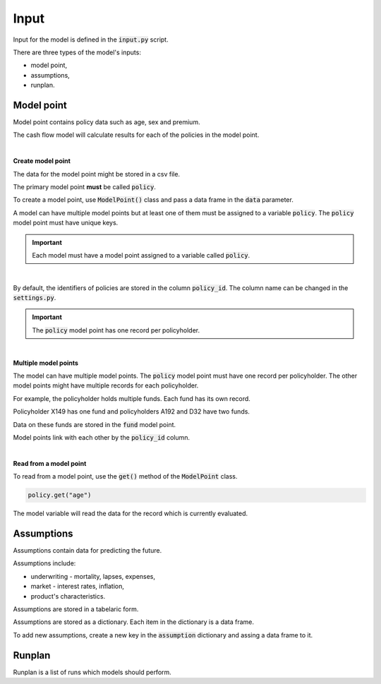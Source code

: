 Input
=====

Input for the model is defined in the :code:`input.py` script.

There are three types of the model's inputs:

* model point,
* assumptions,
* runplan.

Model point
-----------

Model point contains policy data such as age, sex and premium.

..  code-block:: python
    :caption: input.py

    from cashflower import ModelPoint

    policy = ModelPoint(data=pd.DataFrame({"policy_id": [1, 2, 3]}))


The cash flow model will calculate results for each of the policies in the model point.

|

**Create model point**

The data for the model point might be stored in a csv file.

..  code-block::
    :caption: data-policy.csv

    policy_id,age,sex,premium
    X149,45,F,100
    A192,57,M,130
    D32,18,F,50

The primary model point **must** be called :code:`policy`.

..  code-block:: python
    :caption: input.py

    from cashflower import ModelPoint

    policy = ModelPoint(data=pd.read_csv("data-policy.csv"))

To create a model point, use :code:`ModelPoint()` class and pass a data frame in the :code:`data` parameter.

A model can have multiple model points but at least one of them must be assigned to a variable :code:`policy`.
The :code:`policy` model point must have unique keys.

.. IMPORTANT::
   Each model must have a model point assigned to a variable called :code:`policy`.

|

By default, the identifiers of policies are stored in the column :code:`policy_id`.
The column name can be changed in the :code:`settings.py`.

.. IMPORTANT::
   The :code:`policy` model point has one record per policyholder.

|

**Multiple model points**

The model can have multiple model points. The :code:`policy` model point must have one record per policyholder.
The other model points might have multiple records for each policyholder.

For example, the policyholder holds multiple funds. Each fund has its own record.

..  code-block::
    :caption: data-fund.csv

    policy_id,fund_code,fund_value
    X149,10,15000
    A192,10,3000
    A192,12,9000
    D32,8,12500
    D32,14,12500

Policyholder X149 has one fund and policyholders A192 and D32 have two funds.

Data on these funds are stored in the :code:`fund` model point.

..  code-block:: python
    :caption: input.py

    from cashflower import ModelPoint

    policy = ModelPoint(data=pd.read_csv("data-policy.csv"))
    fund = ModelPoint(data=pd.read_csv("data-fund.csv"))

Model points link with each other by the :code:`policy_id` column.

|

**Read from a model point**

To read from a model point, use the :code:`get()` method of the :code:`ModelPoint` class.

..  code-block:: python

        policy.get("age")


The model variable will read the data for the record which is currently evaluated.

..  code-block:: python
    :caption: model.py

    from cashflower import assign, ModelVariable
    from example.input import assumption, policy

    mortality_rate = ModelVariable()


    @assign(mortality_rate)
    def mortality_rate_formula(t):
        age = policy.get("age")
        sex = policy.get("sex")
        return assumption["mortality"].loc[age, sex]["rate"]



Assumptions
-----------

Assumptions contain data for predicting the future.

..  code-block:: python
    :caption: input.py

    import pandas as pd

    assumption = dict()
    assumption["mortality"] = pd.read_csv("input/mortality.csv", index_col="AGE")
    assumption["interest_rates"] = pd.read_csv("input/interest_rates.csv", index_col="T")


Assumptions include:

* underwriting - mortality, lapses, expenses,
* market - interest rates, inflation,
* product's characteristics.

Assumptions are stored in a tabelaric form.

..  code-block::
    :caption: mortality.csv

    AGE,MALE,FEMALE
    0,0.003890,0.003150
    1,0.000280,0.000190
    2,0.000190,0.000140
    3,0.000150,0.000110
    4,0.000120,0.000090
    5,0.000100,0.000080
    [...]

..  code-block::
    :caption: interest_rates.csv

    T,VALUE
    1,0.00736
    2,0.01266
    3,0.01449
    4,0.01610
    5,0.01687
    [...]

Assumptions are stored as a dictionary. Each item in the dictionary is a data frame.

..  code-block:: python
    :caption: input.py

    import pandas as pd

    assumption = dict()
    assumption["mortality"] = pd.read_csv("mortality.csv", index_col="AGE")
    assumption["interest_rates"] = pd.read_csv("interest_rates.csv", index_col="T")

To add new assumptions, create a new key in the :code:`assumption` dictionary and assing a data frame to it.

Runplan
-------

Runplan is a list of runs which models should perform.

..  code-block:: python
    :caption: input.py

    import pandas as pd
    from cashflower import Runplan, ModelPoint

    runplan = Runplan(data=pd.DataFrame({
        "version": [1, 2, 3],
        "shock": [0, 0.05, -0.05]
    }))
